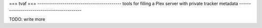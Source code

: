===
tvaf
===
-------------------------------------------
tools for filling a Plex server with private tracker metadata
-------------------------------------------


TODO: write more
